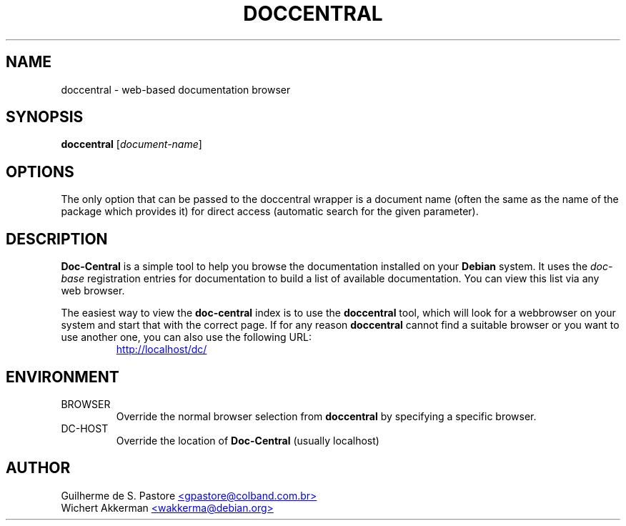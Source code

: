 .TH DOCCENTRAL 1 "Debian tools" "DEBIAN"
.SH NAME
doccentral \- web\-based documentation browser
.SH SYNOPSIS
.B doccentral
[\fIdocument-name\fR]
.SH OPTIONS
.PP
The only option that can be passed to the doccentral wrapper is a document
name (often the same as the name of the package which provides it) for
direct access (automatic search for the given parameter).
.SH DESCRIPTION
.B Doc-Central
is a simple tool to help you browse the documentation installed on your
.B Debian
system. It uses the
.I doc-base
registration entries for documentation to build a list of available documentation.
You can view this list via any web browser.
.PP
The easiest way to view the
.B doc-central
index is to use the
.B doccentral
tool, which will look for a webbrowser on your system and start that
with the correct page. If for any reason
.B doccentral
cannot find a suitable browser or you want to use another one, you can also
use the following URL:
.PP
.RS
.UR http://localhost/dc/
http://localhost/dc/
.UE
.RE
.SH ENVIRONMENT
.TP
BROWSER
Override the normal browser selection from
.B doccentral
by specifying a specific browser.
.TP
DC-HOST
Override the location of
.B Doc-Central
(usually localhost)
.SH AUTHOR
Guilherme de S. Pastore
.UR mailto:gpastore@colband.com.br
<gpastore@colband.com.br>
.UE
.br
Wichert Akkerman
.UR mailto:wakkerma@debian.org
<wakkerma@debian.org>
.UE
